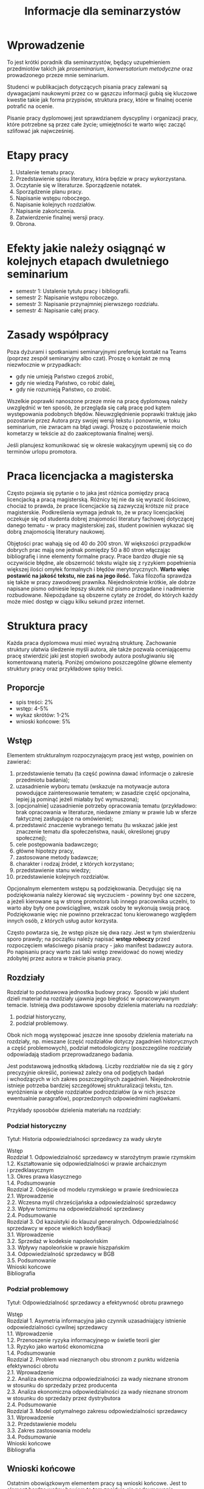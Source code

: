 #+title: Informacje dla seminarzystów

* Wprowadzenie
To jest krótki poradnik dla seminarzystów, będący uzupełnieniem
przedmiotów takich jak /proseminarium/, /konwersatorium metodyczne/ oraz
prowadzonego przeze mnie seminarium.

Studenci w publikacjach dotyczących pisania pracy zalewani są
dywagacjami naukowymi przez co w gąszczu informacji gubią się kluczowe
kwestie takie jak forma przypisów, struktura pracy, które w finalnej
ocenie potrafić na ocenie.

Pisanie pracy dyplomowej jest sprawdzianem dyscypliny i organizacji
pracy, które potrzebne są przez całe życie; umiejętności te warto więc
zacząć szlifować jak najwcześniej.

* Etapy pracy
1. Ustalenie tematu pracy.
2. Przedstawienie spisu literatury, która będzie w pracy wykorzystana.
3. Oczytanie się w literaturze. Sporządzenie notatek.
4. Sporządzenie planu pracy.
5. Napisanie wstępu roboczego.
6. Napisanie kolejnych rozdziałów.
7. Napisanie zakończenia.
8. Zatwierdzenie finalnej wersji pracy.
9. Obrona.

* Efekty jakie należy osiągnąć w kolejnych etapach dwuletniego seminarium
- semestr 1: Ustalenie tytułu pracy i bibliografii.
- semestr 2: Napisanie wstępu roboczego.
- semestr 3: Napisanie przynajmniej pierwszego rozdziału.
- semestr 4: Napisanie całej pracy.

* Zasady współpracy
Poza dyżurami i spotkaniami seminaryjnymi preferuję kontakt na Teams
(poprzez zespół seminaryjny albo czat). Proszę o kontakt ze mną
niezwłocznie w przypadkach:

- gdy nie umieją Państwo czegoś zrobić,
- gdy nie wiedzą Państwo, co robić dalej,
- gdy nie rozumieją Państwo, co zrobić.

Wszelkie poprawki nanoszone przeze mnie na pracę dyplomową należy
uwzględnić w ten sposób, że przegląda się całą pracę pod kątem
występowania podobnych błędów. Nieuwzględnienie poprawki traktuję jako
pozostanie przez Autora przy swojej wersji tekstu i ponownie, w toku
seminarium, nie zwracam na błąd uwagi. Proszę o pozostawienie moich
kometarzy w tekście aż do zaakceptowania finalnej wersji.

Jeśli planujesz komunikować się w okresie wakacyjnym upewnij się co do
terminów urlopu promotora.

* Praca licencjacka a magisterska
Często pojawia się pytanie o to jaka jest różnica pomiędzy pracą
licencjacką a pracą magisterską. Różnicy tej nie da się wyrazić
ilościowo, chociaż to prawda, że prace licencjackie są zazwyczaj krótsze
niż prace magisterskie. Podkreślenia wymaga jednak to, że w pracy
licencjackiej oczekuje się od studenta dobrej znajomości literatury
fachowej dotyczącej danego tematu - w pracy magisterskiej zaś, student
powinien wykazać się dobrą znajomością literatury naukowej.

Objętości prac wahają się od 40 do 200 stron. W większości przypadków
dobrych prac mają one jednak pomiędzy 50 a 80 stron włączając
bibliografię i inne elementy formalne pracy. Prace bardzo długie nie są
oczywiście błędne, ale obszerność tekstu wiąże się z ryzykiem
popełnienia większej ilości omyłek formalnych i błędów merytorycznych.
*Warto więc postawić na jakość tekstu, nie zaś na jego ilość.* Taka
filozofia sprawdza się także w pracy zawodowej prawnika. Niejednokrotnie
krótkie, ale dobrze napisane pismo odniesie lepszy skutek niż pismo
przegadane i nadmiernie rozbudowane. Niepożądane są obszerne cytaty ze
źródeł, do których każdy może mieć dostęp w ciągu kilku sekund przez
internet.
* Struktura pracy
Każda praca dyplomowa musi mieć wyraźną strukturę. Zachowanie struktury
ułatwia śledzenie myśli autora, ale także pozwala oceniającemu pracę
stwierdzić jaki jest stopień swobody autora posługiwaniu się komentowaną
materią. Poniżej omówiono poszczególne główne elementy struktury pracy
oraz przykładowe spisy treści.

** Proporcje
- spis treści: 2%
- wstęp: 4-5%
- wykaz skrótów: 1-2%
- wnioski końcowe: 5%

** Wstęp
Elementem strukturalnym rozpoczynającym pracę jest wstęp, powinien on
zawierać:

1. przedstawienie tematu (ta część powinna dawać informacje o zakresie
   przedmiotu badania);
2. uzasadnienie wyboru tematu (wskazuje na motywacje autora powodujące
   zainteresowanie tematem; w zasadzie część opcjonalna, lepiej ją
   pominąć jeżeli miałaby być wymuszona);
3. [opcjonalnie] uzasadnienie potrzeby opracowania tematu (przykładowo: brak
   opracowania w literaturze, niedawne zmiany w prawie lub w sferze
   faktycznej zasługujące na omówienie);
4. przedstawić znaczenie wybranego tematu (tu wskazać jakie jest
   znaczenie tematu dla społeczeństwa, nauki, określonej grupy
   społecznej);
5. cele postępowania badawczego;
6. główne hipotezy pracy,
7. zastosowane metody badawcze;
8. charakter i rodzaj źródeł, z których korzystano;
9. przedstawienie stanu wiedzy;
10. przedstawienie kolejnych rozdziałów.

Opcjonalnym elementem wstępu są podziękowania. Decydując się na
podziękowania należy kierować się wyczuciem - powinny być one szczere,
a jeżeli kierowane są w stronę promotora lub innego pracownika
uczelni, to warto aby były one powściągliwe, wszak osoby te wykonują
swoją pracę. Podziękowanie więc nie powinno przekraczać tonu
kierowanego względem innych osób, z których usług autor korzysta.

Często powtarza się, że wstęp pisze się dwa razy. Jest w tym
stwierdzeniu sporo prawdy; na początku należy napisać *wstęp roboczy*
przed rozpoczęciem właściwego pisania pracy - jako manifest badawczy
autora. Po napisaniu pracy warto zaś taki wstęp zrewidować do nowej
wiedzy zdobytej przez autora w trakcie pisania pracy.

** Rozdziały
Rozdział to podstawowa jednostka budowy pracy. Sposób w jaki student
dzieli materiał na rozdziały ujawnia jego biegłość w opracowywanym
temacie. Istnieją dwa podstawowe sposoby dzielenia materiału na
rozdziały:

1. podział historyczny,
2. podział problemowy.

Obok nich mogą występować jeszcze inne sposoby dzielenia materiału na
rozdziały, np. mieszane (część rozdziałów dotyczy zagadnień
historycznych a część problemowych), podział metodologiczny
(poszczególne rozdziały odpowiadają stadiom przeprowadzanego badania.

Jest podstawową jednostką składową. Liczby rozdziałów nie da się
z góry precyzyjnie określić, ponieważ zależy ona od podjętych badań
i wchodzących w ich zakres poszczególnych zagadnień. Niejednokrotnie
istnieje potrzeba bardziej szczegółowej strukturalizacji tekstu, tzn.
wyróżnienia w obrębie rozdziałów podrozdziałów (a w nich jeszcze
ewentualnie paragrafów), poprzedzonych odpowiednimi nagłówkami.

Przykłady sposobów dzielenia materiału na rozdziały:

*** Podział historyczny
Tytuł: Historia odpowiedzialności sprzedawcy za wady ukryte

#+begin_verse
Wstęp
Rozdział 1. Odpowiedzialność sprzedawcy w starożytnym prawie rzymskim
1.2. Kształtowanie się odpowiedzialności w prawie archaicznym i przedklasycznym
1.3. Okres prawa klasycznego
1.4. Podsumowanie
Rozdział 2. Odejście od modelu rzymskiego w prawie średniowiecza
2.1. Wprowadzenie
2.2. Wczesna myśl chrześcijańska a odpowiedzialność sprzedawcy
2.3. Wpływ tomizmu na odpowiedzialność sprzedawcy
2.4. Podsumowanie
Rozdział 3. Od kazuistyki do klauzul generalnych. Odpowiedzialność sprzedawcy w epoce wielkich kodyfikacji
3.1. Wprowadzenie
3.2. Sprzedaż w kodeksie napoleońskim
3.3. Wpływy napoleońskie w prawie hiszpańskim
3.4. Odpowiedzialność sprzedawcy w BGB
3.5. Podsumowanie
Wnioski końcowe
Bibliografia
#+end_verse

*** Podział problemowy
Tytuł: Odpowiedzialność sprzedawcy a efektywność obrotu prawnego

#+begin_verse
Wstęp
Rozdział 1. Asymetria informacyjna jako czynnik uzasadniający istnienie odpowiedzialności cywilnej sprzedawcy
1.1. Wprowadzenie
1.2. Przenoszenie ryzyka informacyjnego w świetle teorii gier
1.3. Ryzyko jako wartość ekonomiczna
1.4. Podsumowanie
Rozdział 2. Problem wad nieznanych obu stronom z punktu widzenia efektywności obrotu
2.1. Wprowadzenie
2.2. Analiza ekonomiczna odpowiedzialności za wady nieznane stronom w stosunku do sprzedaży przez producenta
2.3. Analiza ekonomiczna odpowiedzialności za wady nieznane stronom w stosunku do sprzedaży przez dystrybutora
2.4. Podsumowanie
Rozdział 3. Model optymalnego zakresu odpowiedzialności sprzedawcy
3.1. Wprowadzenie
3.2. Przedstawienie modelu
3.3. Zakres zastosowania modelu
3.4. Podsumowanie
Wnioski końcowe
Bibliografia
#+end_verse

** Wnioski końcowe
Ostatnim obowiązkowym elementem pracy są wnioski końcowe. Jest to
element bardzo ważny bowiem to tam znajduje się podsumowanie
wszystkich osiągniętych rezultatów pracy. Należy we wnioskach krótko
wspomnieć o drodze w jakiej do wniosków doszliśmy. Wnioski mogą mieć
charakter poznawczy, tj. wskazujemy zaobserwowanie jakiejś
prawidłowości nieznanej wcześniej, mogą mieć też charakter postulatu
reformy prawa (tzw. wnioski /de lege ferenda/).

** Aneksy (materiały źródłowe)
W niektórych pracach dyplomowych istnieje potrzeba dołączania na końcu
pracy różnorodnych aneksów, do których odwołujemy się w tekście. W
pracach empirycznych konieczne jest zamieszczenie w aneksie wzorów
narzędzi badawczych (wzoru ankiety, dyspozycji do wywiadu, schematu
analizy, itp.).
* Przypisy i bibliografia
Obowiązek opatrzenia pracy przypisami wynika z przepisów prawa
cywilnego i prawa autorskiego. Z punktu widzenia studenta jednakże,
przypisy są jedną z niewielu metod aby wykazać się oczytaniem przed
oceniającymi go promotorem i recenzentem. Przypisy robić więc warto.
Poprawne zrobienie przypisów bibliograficznych pozwala uniknąć
nieprzyjemnych zarzutów plagiatu, których skutki mogą być tak niewinne
jak konieczność wyjaśnienia pozornego plagiatu z promotorem, aż do tak
poważnych jak kara, o której mowa w przepisie art. 115 ust. 1 ustawy
z dnia 4 lutego 1994 r. o prawie autorskim i prawach pokrewnych .

Sposobów robienia przypisów jest wiele (zwane są one stylami cytowań),
w polskim piśmiennictwie prawniczym stosuje się tzw. system
tradycyjny, który nie został skodyfikowany (w przeciwieństwie do
systemów zagranicznych np. [[https://www.legalbluebook.com][Bluebook]] lub [[http://www.chicagomanualofstyle.org][Chicago Manual of Style]]).

** Przykładowe przypisy
*** Monografia napisana przez jednego autora
J.A. Kowalski, /Prawo o gumach balonowych/, Warszawa 1999, s. 15.

*** Przypis do kolejnej strony z publikacji cytowanej w poprzednim przypisie
Ibid., s. 16.

*** Przypis do publikacji już wczesniej cytowanej
J.A. Kowalski, /Prawo o gumach.../, s. 17.

*** Monografia wieloautorska (każdy rozdział pisany przez innego autora)
J.A. Kowalski, /Prawo o czekoladzie z orzechami jako nowa gałąź prawa/ [w:] J. Nowak, B. Malinowski (red.), /Nowe gałęzie prawa/, New York 1995, s. 25.

*** Monografia wieloautorska (dzieło wspólne)
J.J. Kowalski, A. Nowak, /Aspekty prawne grilowania steków/, Pcim Dolny 2011, s. 35.

*** Artykuł w czasopiśmie naukowym
J.J. Kowalski, A. Nowak, /Aspekty prawne przyprawiania steków/, „Journal of Advanced Steak Seasoning” vol. 3 (2009), s. 616.

*** Komentarze do aktów prawnych
A. Nowak [w:] E. Kwiatkowski (red.), /Komentarz do kodeksu cywilnego/, Warszawa 2018, s. 546.

*** Komentarze do aktów prawnych (elektroniczne)
J. Nowak [w:] E. Kwiatkowski (red.), „Komentarz do kodeksu cywilnego”, Warszawa 2018, komentarz do art. 140, teza 7.
   
*** Systemy
J. Nowak [w:] E. Kwiatkowski (red.), /System Prawa Prywatnego. Prawo rzeczowe/, Tom III, Warszawa 2018, s. 546.

*** Materiał ze strony internetowej
S. Coelho-Prabhu, /Announcing Bitcoin Cash (BCH) Support on Coinbase
   Wallet/ [na:] „The Coinbase Blog”, https://example.com/example,
   20.02.2019, dostęp 4.3.2019).

*** Orzeczenia sądów
Wyrok Sądu Okręgowego w Katowicach z dnia 20.10.2014 r., sygn. akt II C 509/14, niepubl.

** Bibliografia
W bibliografii powinny znaleźć się wszystkie pozycje literatury, które
znalazły się w przypisach pracy. Nie powinny się w niej znaleźć pozycje
niecytowane w pracy. Bibliografię należy sortować alfabetycznie według
nazwisk autorów.

Zapisy bibliograficzne różnią się od cytowań zawartych w przypisach
przerzuceniem inicjału imienia za nazwisko. Ma to istotny walor
praktyczny ponieważ pozwala łatwo posortować bibliografię alfabetycznie:

Gardocki L., /Prawo karne/, Warszawa 2015.

** Jak uniknąć robienia przypisów i bibliografii?
Umiejętność prawidłowego robienia przypisów jest niezbędna, jednakże
nie oznacza to, że podczas pracy powinniśmy sami je robić. Robienie
przypisów i bibliografii jest pracą żmudną i, chociaż to kwestia
subiektywna, wydaje się nie dawać satysfakcji większości autorów. Aby
zautomatyzować tę część pracy można skorzystać z oprogramowania do
zarządzania cytowaniami. Do tego używa się tzw. menedżerów
bibliografii, które na podstawie danych o publikacjach same sformatują
przypisy oraz wygenerują bibliografię.

[[https://alternativeto.net/software/zotero/][Aplikacji takich jest wiele]]. Jedną z najpopularniejszych jest darmowa
aplikacja [[https://www.zotero.org][Zotero]], który polecam. Demo autorstwa LMU Library dostępne
jest tutaj: http://www.youtube.com/embed/H8UTehdF92s. Zotero jest
dostępny jest za darmo na Maca, Windowsa i Linuksa.

Po zainstalowaniu Zotero konieczne będzie wejście w ustawienia
i zainstalowanie wtyczki do naszego edytora tekstu.

Ponadto, potrzebne jest zainstalowanie obsługi stylu używanego w pracach dyplomowych w Polsce. Styl mojego autorstwa dostępny jest w [[https://www.zotero.org/styles?q=polish%20legal][repozytorium styli Zotero]]; są tam dostępne tysiące innych styli, które mogą być pomocne w późniejszej pracy zawodowej i naukowej. 
Zotero korzysta z tzw. styli cytowania, które pozwalają dostosować
wygląd przypisów do wymogów stawianych przez uczelnię. 

Najpewniejszym sposobem opracowywania długiego tekstu jest
wykorzystanie edytora tekstu. Do najpopularniejszych edytorów należy
[[http://emacs.org][Emacs]], Vim, Visual Studio Code. Pozwalają one na edycję czystego
tekstu i działają bardzo stabilnie - co ma ogromne znaczenie dla
kilkumiesięcznych projektów. Pisząc pracę w plikach tekstowych należy
skorzystać z zewnętrznego oprogramowania go wygenerowania pliku
finalnego z pracą; programem tu polecanym jest Pandoc wraz z rozszerzeniami pandoc-citeproc (dla cytowań) i pandoc-crosref (dla
odnośników wewnętrznych). Poniżej zamieszczam kilka źródeł, z których
można zaczerpnąć wiedzę o używaniu edytorów tekstu w piśmiennictwie
akademickim:

1. [[https://www.youtube.com/watch?v=hpAJMSS8pvs][Nicholas  Cifuentes-Goodbody, /Academic Writing in Markdown/]]
2. [[https://www.youtube.com/watch?v=Iagbv974GlQ&t=1943s][Derek Banas,  /Emacs Tutorial/]]
3. [[https://www.youtube.com/watch?v=SzA2YODtgK4][Harry Schwartz, /Getting Started With Org Mode/]]
4. [[https://retorque.re/zotero-better-bibtex/][Better BibTeX for Zotero]]
5. [[http://arthurcgusmao.com/academia/2018/01/27/markdown-pandoc.html][Arthur Colombini Gusmão, /Markdown and Pandoc for academic writing/]]
6. [[https://www.chriskrycho.com/2015/academic-markdown-and-citations.html][Chris Krycho, /Academic Markdown and Citations/]]

Alternatywnie można skorzystać z procesorów tekstu, takich jak Libreoffice Writer lub Microsoft Word. Te programy pozwalają na graficzną obróbkę wyglądu dokumentu. 
